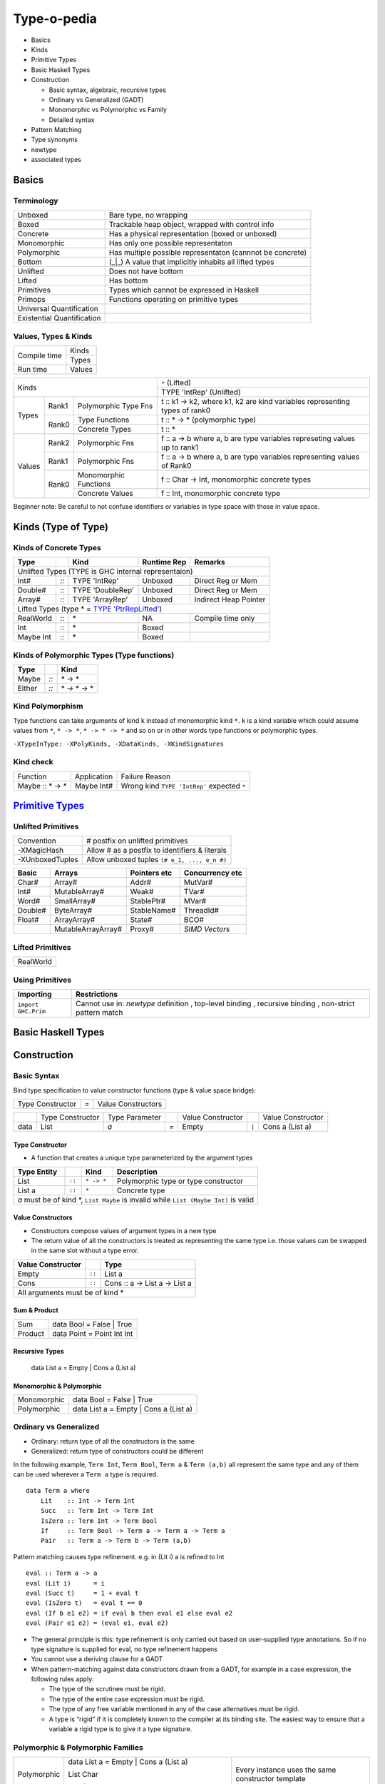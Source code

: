 Type-o-pedia
============

* Basics
* Kinds
* Primitive Types
* Basic Haskell Types
* Construction

  * Basic syntax, algebraic, recursive types
  * Ordinary vs Generalized (GADT)
  * Monomorphic vs Polymorphic vs Family
  * Detailed syntax
* Pattern Matching
* Type synonyms
* newtype
* associated types

Basics
------

Terminology
~~~~~~~~~~~

+----------------------------+-----------------------------------------------------------+
| Unboxed                    | Bare type, no wrapping                                    |
+----------------------------+-----------------------------------------------------------+
| Boxed                      | Trackable heap object, wrapped with control info          |
+----------------------------+-----------------------------------------------------------+
| Concrete                   | Has a physical representation (boxed or unboxed)          |
+----------------------------+-----------------------------------------------------------+
| Monomorphic                | Has only one possible representaton                       |
+----------------------------+-----------------------------------------------------------+
| Polymorphic                | Has multiple possible representaton (cannnot be concrete) |
+----------------------------+-----------------------------------------------------------+
| Bottom                     | (_|_) A value that implicitly inhabits all lifted types   |
+----------------------------+-----------------------------------------------------------+
| Unlifted                   | Does not have bottom                                      |
+----------------------------+-----------------------------------------------------------+
| Lifted                     | Has bottom                                                |
+----------------------------+-----------------------------------------------------------+
| Primitives                 | Types which cannot be expressed in Haskell                |
+----------------------------+-----------------------------------------------------------+
| Primops                    | Functions operating on primitive types                    |
+----------------------------+-----------------------------------------------------------+
| Universal Quantification   |                                                           |
+----------------------------+-----------------------------------------------------------+
| Existential Quantification |                                                           |
+----------------------------+-----------------------------------------------------------+

Values, Types & Kinds
~~~~~~~~~~~~~~~~~~~~~

+--------------+--------+
| Compile time | Kinds  |
|              +--------+
|              | Types  |
+--------------+--------+
| Run time     | Values |
+--------------+--------+

+-------------+-------------------------------+----------------------------------------------------------------------------+
| Kinds                                       | ``*`` (Lifted)                                                             |
|                                             +----------------------------------------------------------------------------+
|                                             | TYPE 'IntRep' (Unlifted)                                                   |
+-------------+--------+----------------------+----------------------------------------------------------------------------+
| Types       | Rank1  | Polymorphic Type Fns | t :: k1 -> k2, where k1, k2 are kind variables representing types of rank0 |
|             +--------+----------------------+----------------------------------------------------------------------------+
|             | Rank0  | Type Functions       | t :: * -> * (polymorphic type)                                             |
|             |        +----------------------+----------------------------------------------------------------------------+
|             |        | Concrete Types       | t :: *                                                                     |
+-------------+--------+----------------------+----------------------------------------------------------------------------+
| Values      | Rank2  | Polymorphic Fns      | f :: a -> b where a, b are type variables represeting values up to rank1   |
|             +--------+----------------------+----------------------------------------------------------------------------+
|             | Rank1  | Polymorphic Fns      | f :: a -> b where a, b are type variables representing values of Rank0     |
|             +--------+----------------------+----------------------------------------------------------------------------+
|             | Rank0  | Monomorphic Functions| f :: Char -> Int, monomorphic concrete types                               |
|             |        +----------------------+----------------------------------------------------------------------------+
|             |        | Concrete Values      | f :: Int, monomorphic concrete type                                        |
+-------------+--------+----------------------+----------------------------------------------------------------------------+

Beginner note: Be careful to not confuse identifiers or variables in type space
with those in value space.

Kinds (Type of Type)
--------------------

.. _TYPE 'PtrRepLifted': https://downloads.haskell.org/~ghc/latest/docs/html/users_guide/glasgow_exts.html#runtime-representation-polymorphism

Kinds of Concrete Types
~~~~~~~~~~~~~~~~~~~~~~~

+-----------+------+-------------------+-------------+-----------------------+
| Type      |      | Kind              | Runtime Rep | Remarks               |
+===========+======+===================+=============+=======================+
| .. class:: center                                                          |
|                                                                            |
| Unlifted Types                                                             |
| (TYPE is GHC internal representaion)                                       |
+-----------+------+-------------------+-------------+-----------------------+
| Int#      | `::` | TYPE 'IntRep'     | Unboxed     | Direct Reg or Mem     |
+-----------+------+-------------------+-------------+-----------------------+
| Double#   | `::` | TYPE 'DoubleRep'  | Unboxed     | Direct Reg or Mem     |
+-----------+------+-------------------+-------------+-----------------------+
| Array#    | `::` | TYPE 'ArrayRep'   | Unboxed     | Indirect Heap Pointer |
+-----------+------+-------------------+-------------+-----------------------+
| .. class:: center                                                          |
|                                                                            |
| Lifted Types (type * = `TYPE 'PtrRepLifted'`_)                             |
+-----------+------+-------------------+-------------+-----------------------+
| RealWorld | `::` | \*                | NA          | Compile time only     |
+-----------+------+-------------------+-------------+-----------------------+
| Int       | `::` | \*                | Boxed       |                       |
+-----------+------+-------------------+-------------+-----------------------+
| Maybe Int | `::` | \*                | Boxed       |                       |
+-----------+------+-------------------+-------------+-----------------------+

Kinds of Polymorphic Types (Type functions)
~~~~~~~~~~~~~~~~~~~~~~~~~~~~~~~~~~~~~~~~~~~

+-----------+------+-------------------+
| Type      |      | Kind              |
+===========+======+===================+
| Maybe     | `::` | \* -> *           |
+-----------+------+-------------------+
| Either    | `::` | \* -> * -> *      |
+-----------+------+-------------------+

Kind Polymorphism
~~~~~~~~~~~~~~~~~

Type functions can take arguments of kind ``k`` instead of monomorphic kind
``*``. ``k`` is a kind variable which could assume values from ``*``, ``* ->
*``, ``* -> * -> *`` and so on or in other words type functions or polymorphic
types.

``-XTypeInType: -XPolyKinds, -XDataKinds, -XKindSignatures``

Kind check
~~~~~~~~~~

+-----------------+-------------+--------------------------------------+
| Function        | Application | Failure Reason                       |
+-----------------+-------------+--------------------------------------+
| Maybe :: * -> * | Maybe Int#  | Wrong kind ``TYPE 'IntRep'``         |
|                 |             | expected ``*``                       |
+-----------------+-------------+--------------------------------------+

.. _Primitive Types: https://downloads.haskell.org/~ghc/latest/docs/html/libraries/ghc-prim-0.5.0.0/GHC-Prim.html>

`Primitive Types`_
------------------

Unlifted Primitives
~~~~~~~~~~~~~~~~~~~

+-----------------+------------------------------------------------+
| Convention      | # postfix on unlifted primitives               |
+-----------------+------------------------------------------------+
| -XMagicHash     | Allow # as a postfix to identifiers & literals |
+-----------------+------------------------------------------------+
| -XUnboxedTuples | Allow unboxed tuples ``(# e_1, ..., e_n #)``   |
+-----------------+------------------------------------------------+

+---------+---------------------+--------------+-----------------+
| Basic   | Arrays              | Pointers etc | Concurrency etc |
+=========+=====================+==============+=================+
| Char#   | Array#              | Addr#        | MutVar#         |
+---------+---------------------+--------------+-----------------+
| Int#    | MutableArray#       | Weak#        | TVar#           |
+---------+---------------------+--------------+-----------------+
| Word#   | SmallArray#         | StablePtr#   | MVar#           |
+---------+---------------------+--------------+-----------------+
| Double# | ByteArray#          | StableName#  | ThreadId#       |
+---------+---------------------+--------------+-----------------+
| Float#  | ArrayArray#         | State#       | BCO#            |
+---------+---------------------+--------------+-----------------+
|         | MutableArrayArray#  | Proxy#       | `SIMD Vectors`  |
+---------+---------------------+--------------+-----------------+

Lifted Primitives
~~~~~~~~~~~~~~~~~

+------------+
| RealWorld  |
+------------+

Using Primitives
~~~~~~~~~~~~~~~~

+---------------------+----------------------------+
| Importing           | Restrictions               |
+=====================+============================+
| ``import GHC.Prim`` | Cannot use in:             |
|                     | `newtype` definition       |
|                     | , top-level binding        |
|                     | , recursive binding        |
|                     | , non-strict pattern match |
+---------------------+----------------------------+

Basic Haskell Types
-------------------

Construction
------------

Basic Syntax
~~~~~~~~~~~~

.. raw:: html

  <style> .red {color:red} </style>
  <style> .blk {color:black} </style>
  <style> .center {text-align: center;} </style>


.. role:: red
.. role:: blk

Bind type specification to value constructor functions (type & value space bridge):

+------------------+---+--------------------+
| Type Constructor | = | Value Constructors |
+------------------+---+--------------------+

+---------+---------------------+----------------+---+---------------------+-------+-------------------------------------+
|         | Type Constructor    | Type Parameter |   | Value Constructor   |       | Value Constructor                   |
+---------+---------------------+----------------+---+---------------------+-------+-------------------------------------+
| data    | :red:`L`:blk:`ist`  | `a`            | = | :red:`E`:blk:`mpty` | ``|`` | :red:`C`:blk:`ons`  a   (List a)    |
+---------+---------------------+----------------+---+---------------------+-------+-------------------------------------+

Type Constructor
................

* A function that creates a unique type parameterized by the argument types

+------------------+--------+------------+----------------------------------------------+
| Type Entity      |        | Kind       | Description                                  |
+==================+========+============+==============================================+
| List             | ``::`` | ``* -> *`` | Polymorphic type or type constructor         |
+------------------+--------+------------+----------------------------------------------+
| List a           | ``::`` | ``*``      | Concrete type                                |
+------------------+--------+------------+----------------------------------------------+
| `a` must be of kind \*, ``List Maybe`` is invalid while ``List (Maybe Int)`` is valid |
+------------------+--------+------------+----------------------------------------------+

Value Constructors
..................

* Constructors compose values of argument types in a new type
* The return value of all the constructors is treated as representing the same
  type i.e. those values can be swapped in the same slot without a type error.

+-------------------+--------+-------------------------------+
| Value Constructor |        | Type                          |
+===================+========+===============================+
| Empty             | ``::`` | List a                        |
+-------------------+--------+-------------------------------+
| Cons              | ``::`` | Cons :: a -> List a -> List a |
+-------------------+--------+-------------------------------+
| .. class:: center                                          |
|                                                            |
| All arguments must be of kind *                            |
+-------------------+--------+-------------------------------+

Sum & Product
.............

+---------+----------------------------+
| Sum     | data Bool = False | True   |
+---------+----------------------------+
| Product | data Point = Point Int Int |
+---------+----------------------------+

Recursive Types
...............

  data List a = Empty | Cons a (List a)

Monomorphic & Polymorphic
.........................

+------------------+---------------------------------------------------------------------+
| Monomorphic      | data Bool = False | True                                            |
+------------------+---------------------------------------------------------------------+
| Polymorphic      | data List a = Empty | Cons a (List a)                               |
+------------------+---------------------------------------------------------------------+

Ordinary vs Generalized
~~~~~~~~~~~~~~~~~~~~~~~

* Ordinary: return type of all the constructors is the same
* Generalized: return type of constructors could be different

In the following example, ``Term Int``, ``Term Bool``, ``Term a`` & ``Term
(a,b)`` all represent the same type and any of them can be used wherever a
``Term a`` type is required.

::

  data Term a where
      Lit    :: Int -> Term Int
      Succ   :: Term Int -> Term Int
      IsZero :: Term Int -> Term Bool
      If     :: Term Bool -> Term a -> Term a -> Term a
      Pair   :: Term a -> Term b -> Term (a,b)

Pattern matching causes type refinement. e.g. in (Lit i) a is refined to Int ::

  eval :: Term a -> a
  eval (Lit i)      = i
  eval (Succ t)     = 1 + eval t
  eval (IsZero t)   = eval t == 0
  eval (If b e1 e2) = if eval b then eval e1 else eval e2
  eval (Pair e1 e2) = (eval e1, eval e2)

* The general principle is this: type refinement is only carried out based on
  user-supplied type annotations. So if no type signature is supplied for eval,
  no type refinement happens
* You cannot use a deriving clause for a GADT
* When pattern-matching against data constructors drawn from a GADT, for example in a case expression, the following rules apply:

  * The type of the scrutinee must be rigid.
  * The type of the entire case expression must be rigid.
  * The type of any free variable mentioned in any of the case alternatives must be rigid.
  * A type is “rigid” if it is completely known to the compiler at its binding
    site. The easiest way to ensure that a variable a rigid type is to give it a
    type signature.

Polymorphic & Polymorphic Families
~~~~~~~~~~~~~~~~~~~~~~~~~~~~~~~~~~

+------------------+---------------------------------------------------------------------+---------------------------------------------------+
| Polymorphic      | data List a = Empty | Cons a (List a)                               | Every instance uses the same constructor template |
|                  |                                                                     |                                                   |
|                  | List Char                                                           |                                                   |
|                  |                                                                     |                                                   |
|                  | List ()                                                             |                                                   |
+------------------+---------------------------------------------------------------------+---------------------------------------------------+
| Polymorphic      | data family List a                                                  | Every instance defines its own constructors       |
|                  |                                                                     |                                                   |
|                  | data instance List Char = Empty | Cons Char (List Char) | List Char |                                                   |
|                  |                                                                     |                                                   |
| (Family)         | data instance List ()   = Count Int                                 |                                                   |
+------------------+---------------------------------------------------------------------+---------------------------------------------------+

Data instance definitions can be likened to function definitions with pattern
matching except these are type functions.

Detailed Syntax
~~~~~~~~~~~~~~~

+------------------------------------------------------------+-------------------------------------------------------+
| Haskell98 Syntax                                           | GADT Syntax                                           |
+------------------------------------------------------------+-------------------------------------------------------+
| .. class :: center                                                                                                 |
|                                                                                                                    |
| GADT Universal Quantification                                                                                      |
+------------------------------------------------------------+-------------------------------------------------------+
|                                                            | | data T a where      -- 'a' has no scope             |
|                                                            | |  T1,T2 :: b -> T b  -- forall b. b -> T b           |
|                                                            | |  T3 :: T a          -- forall a. T a                |
+------------------------------------------------------------+-------------------------------------------------------+
| .. class :: center                                                                                                 |
|                                                                                                                    |
| GADT Type parameters have no scope (only the kind is required)                                                     |
+------------------------------------------------------------+-------------------------------------------------------+
|                                                            | | data Bar a b where ...                              |
|                                                            | | data Bar :: * -> * -> * where ...                   |
|                                                            | | data Bar a :: (* -> \*) where ...                   |
|                                                            | | data Bar a (b :: * -> \*) where ...                 |
+------------------------------------------------------------+-------------------------------------------------------+
| .. class :: center                                                                                                 |
|                                                                                                                    |
| Typeclass Derivation                                                                                               |
+------------------------------------------------------------+-------------------------------------------------------+
| data Maybe a = Nothing | Just a                            | | data Maybe a where {                                |
|     deriving( Eq, Ord )                                    | |     Nothing :: Maybe a                              |
|                                                            | |     Just    :: a -> Maybe a                         |
|                                                            | |   } deriving( Eq, Ord )                             |
+------------------------------------------------------------+-------------------------------------------------------+
| .. class :: center                                                                                                 |
|                                                                                                                    |
| Typeclass Constraint                                                                                               |
+------------------------------------------------------------+-------------------------------------------------------+
| data Set a = Eq a => MkSet [a]                             |  | data Set a where                                   |
|                                                            |  |   MkSet :: Eq a => [a] -> Set a                    |
+------------------------------------------------------------+-------------------------------------------------------+
| * Construction `requires` ``Eq a``: makeSet :: :red:`Eq a =>` [a] -> Set a; makeSet xs = MkSet (nub xs)            |
| * Pattern match `provides` ``Eq a``: insert a (MkSet as) | a :red:`\`elem\`` as = MkSet as                         |
| * Note: Haskell98 `requires` instead of `providing` ``Eq a`` in pattern match.                                     |
+------------------------------------------------------------+-------------------------------------------------------+
| .. class :: center                                                                                                 |
|                                                                                                                    |
| Records                                                                                                            |
+------------------------------------------------------------+-------------------------------------------------------+
|                                                            | | data P where                                        |
|                                                            | |   Adlt :: {nm :: String, children :: [P]} -> P      |
|                                                            | |   Chld :: Show a => {nm :: !String, fny :: a} -> P  |
+------------------------------------------------------------+-------------------------------------------------------+
| .. class:: center                                                                                                  |
|                                                                                                                    |
| -XExistentialQuantification                                                                                        |
+------------------------------------------------------------+-------------------------------------------------------+
| Quantified type variables that do not appear in the result type of a constructor are existentials.                 |
| They are confined within the data type and can only be used within this binding group.                             |
+------------------------------------------------------------+-------------------------------------------------------+
| data Foo = forall a. Foo a (a -> a)                        | data Foo where { Foo :: a -> (a -> a) -> Foo }        |
+------------------------------------------------------------+-------------------------------------------------------+
| Packs opaque data and function together. Equivalent to: Foo :: (exists a . (a, a -> a)) -> Foo                     |
+------------------------------------------------------------+-------------------------------------------------------+
| data Foo = forall a. Show a => Foo a (a -> a)              | data Foo where {Foo :: Show a => a -> (a -> a) -> Foo}|
+------------------------------------------------------------+-------------------------------------------------------+
| Constraint is available on pattern match: f (Foo v fn) = show (fn v)                                               |
+------------------------------------------------------------+-------------------------------------------------------+
| | data Counter a = forall self. NewCounter                 | | data Counter a where                                |
| |   { _this    :: self                                     | |     NewCounter :: { _this    :: self                |
| |   , _inc     :: self -> self                             | |                   , _inc     :: self -> self        |
| |   , _display :: self -> IO ()                            | |                   , _display :: self -> IO ()       |
| |   , tag      :: a                                        | |                   , tag      :: a                   |
| |   }                                                      | |                   } -> Counter a                    |
+------------------------------------------------------------+-------------------------------------------------------+
| Record constructors:                                                                                               |
|                                                                                                                    |
| * Only ``tag`` will get a selector function and can be updated                                                     |
| * All other fields can be used in construction and pattern matching only.                                          |
+------------------------------------------------------------+-------------------------------------------------------+
| .. class:: center                                                                                                  |
|                                                                                                                    |
| Strictness Annotations                                                                                             |
+------------------------------------------------------------+-------------------------------------------------------+
|                                                            | | data Term a where                                   |
|                                                            | |   Lit :: !Int -> Term Int                           |
+------------------------------------------------------------+-------------------------------------------------------+
| .. class:: center                                                                                                  |
|                                                                                                                    |
| -XEmptyDataDecls                                                                                                   |
+------------------------------------------------------------+-------------------------------------------------------+
| data T a    -- T :: * -> *                                 |                                                       |
+------------------------------------------------------------+-------------------------------------------------------+
| .. class:: center                                                                                                  |
|                                                                                                                    |
| Infix type constructor                                                                                             |
+------------------------------------------------------------+-------------------------------------------------------+
| data a :\*: b = Foo a b                                    |                                                       |
+------------------------------------------------------------+-------------------------------------------------------+
| .. class:: center                                                                                                  |
|                                                                                                                    |
| -XTypeOperators                                                                                                    |
+------------------------------------------------------------+-------------------------------------------------------+
| data a + b = Plus a b                                      |                                                       |
+------------------------------------------------------------+-------------------------------------------------------+


Dictionary Reification
~~~~~~~~~~~~~~~~~~~~~~

+------------------------------------------------------------+-------------------------------------------------------+
| data NumInst a = Num a => MkNumInst                        | | data NumInst a where                                |
|                                                            | |  MkNumInst :: Num a => NumInst a                    |
+------------------------------------------------------------+-------------------------------------------------------+
| ``MkNumInst`` reifies ``Num`` dictionary: plus :: NumInst a -> a -> a -> a; plus MkNumInst p q = p + q             |
+------------------------------------------------------------+-------------------------------------------------------+

Heap Representation
~~~~~~~~~~~~~~~~~~~
TODO: Memory representation of the type (i.e. a closure)
with pointers to the contained types.

Deconstruction (Pattern Matching)
---------------------------------

* Pattern matching is the only way to look inside a constructed data
* Just swap the LHS and RHS of constructor application

* let
* case
* function
* where

Existential Quantification:

* Remember each instance is independent isolated type space, type cannot escape
  via pattern match
* In general, you can only pattern-match on an existentially-quantified
  constructor in a case expression or in the patterns of a function definition.
  You can’t pattern-match on an existentially quantified constructor in a let
  or where group of bindings.

Type Synonyms
-------------

+------------------------------------------------------------+--------------------------------------------------+
| type a :+: b = Either a b                                  | Infix type constructor                           |
+------------------------------------------------------------+--------------------------------------------------+
| type Foo = Int + Bool                                      | -XTypeOperators                                  |
+------------------------------------------------------------+--------------------------------------------------+
| type Discard a = forall b. Show b => a -> b -> (a, String) | -XLiberalTypeSynonyms                            |
+------------------------------------------------------------+--------------------------------------------------+
| type Pr = (# Int, Int #)                                   | -XLiberalTypeSynonyms (unboxed tuple)            |
+------------------------------------------------------------+--------------------------------------------------+
| f :: Foo (forall b. b->b)                                  | -XLiberalTypeSynonyms (forall)                   |
+------------------------------------------------------------+--------------------------------------------------+
| foo :: Generic Id []                                       | -XLiberalTypeSynonyms (partial application)      |
+------------------------------------------------------------+--------------------------------------------------+

newtype
-------

* ''newtype'' takes exactly one value constructor with exactly one field no less no more. It can take multiple type parameters though. Its basic purpose is to wrap multiple existing types into a new type. More about newtype vs data at :

  * http://stackoverflow.com/questions/21327740/strict-single-constructor-single-field-data-declaration-vs-newtype/21331284#21331284.
  * http://stackoverflow.com/questions/2649305/why-is-there-data-and-newtype-in-haskell
* With ''data'' keyword you cannot infer the complete type by looking at just one value constructor e.g.:

::

  Prelude Control.Exception> data MyData a b = A a | B b deriving Show
  Prelude Control.Exception> :t A
  A :: a -> MyData a b
  Prelude Control.Exception> :t A "X"
  A "X" :: MyData [Char] b
  Prelude Control.Exception> :t B "Y"
  B "Y" :: MyData a [Char]

However since ''newtype'' allows only single constructor and field the type can be inferred easily by looking at a single value:

::

  Prelude Control.Exception> newtype MyData a b = A (a, b) deriving Show
  Prelude Control.Exception> :t A (4, "A")
  A (4, "A") :: Num a => MyData a [Char]
  Prelude Control.Exception>

* You can’t use existential quantification for newtype declarations.

Associated Types
----------------

::

    class GMapKey k where
      data GMap k :: * -> *

      empty       :: GMap k v
      lookup      :: k -> GMap k v -> Maybe v
      insert      :: k -> v -> GMap k v -> GMap k v

    instance GMapKey Int where
      data GMap Int v        = GMapInt (Data.IntMap.IntMap v)

      empty                  = GMapInt Data.IntMap.empty
      lookup k   (GMapInt m) = Data.IntMap.lookup k m
      insert k v (GMapInt m) = GMapInt (Data.IntMap.insert k v m)

    instance GMapKey () where
      data GMap () v           = GMapUnit (Maybe v)

      empty                    = GMapUnit Nothing
      lookup () (GMapUnit v)   = v
      insert () v (GMapUnit _) = GMapUnit $ Just v
